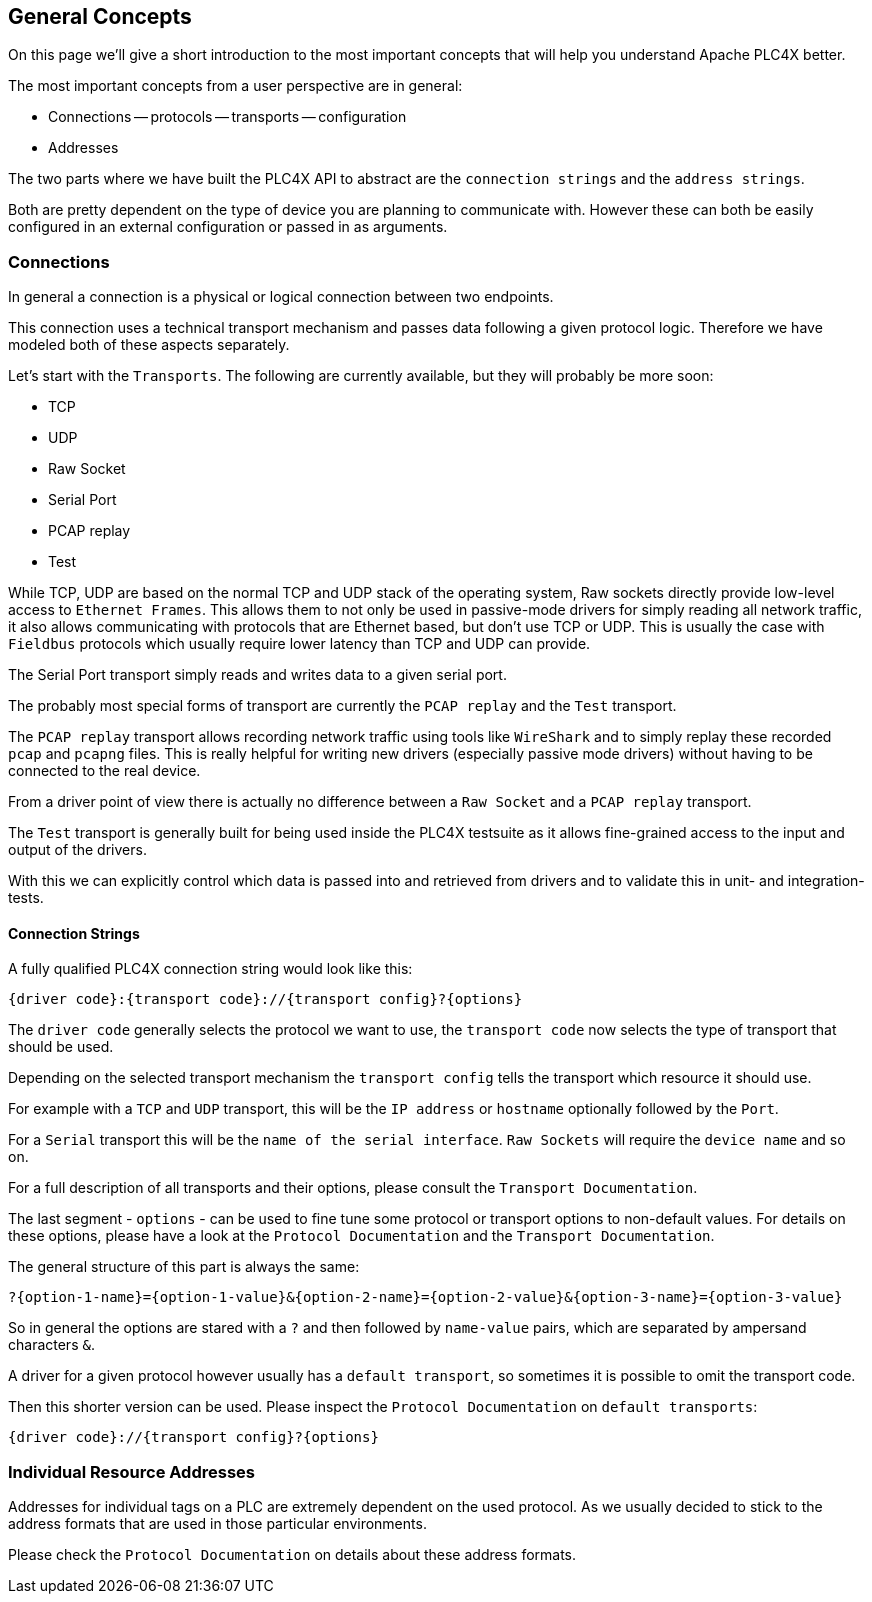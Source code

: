 //
//  Licensed to the Apache Software Foundation (ASF) under one or more
//  contributor license agreements.  See the NOTICE file distributed with
//  this work for additional information regarding copyright ownership.
//  The ASF licenses this file to You under the Apache License, Version 2.0
//  (the "License"); you may not use this file except in compliance with
//  the License.  You may obtain a copy of the License at
//
//      https://www.apache.org/licenses/LICENSE-2.0
//
//  Unless required by applicable law or agreed to in writing, software
//  distributed under the License is distributed on an "AS IS" BASIS,
//  WITHOUT WARRANTIES OR CONDITIONS OF ANY KIND, either express or implied.
//  See the License for the specific language governing permissions and
//  limitations under the License.
//

== General Concepts

On this page we'll give a short introduction to the most important concepts that will help you understand Apache PLC4X better.

The most important concepts from a user perspective are in general:

- Connections
-- protocols
-- transports
-- configuration
- Addresses

The two parts where we have built the PLC4X API to abstract are the `connection strings` and the `address strings`.

Both are pretty dependent on the type of device you are planning to communicate with. However these can both be easily configured in an external configuration or passed in as arguments.

=== Connections

In general a connection is a physical or logical connection between two endpoints.

This connection uses a technical transport mechanism and passes data following a given protocol logic.
Therefore we have modeled both of these aspects separately.

Let's start with the `Transports`. The following are currently available, but they will probably be more soon:

- TCP
- UDP
- Raw Socket
- Serial Port
- PCAP replay
- Test

While TCP, UDP are based on the normal TCP and UDP stack of the operating system, Raw sockets directly provide low-level access to `Ethernet Frames`.
This allows them to not only be used in passive-mode drivers for simply reading all network traffic, it also allows communicating with protocols that are Ethernet based, but don't use TCP or UDP. This is usually the case with `Fieldbus` protocols which usually require lower latency than TCP and UDP can provide.

The Serial Port transport simply reads and writes data to a given serial port.

The probably most special forms of transport are currently the `PCAP replay` and the `Test` transport.

The `PCAP replay` transport allows recording network traffic using tools like `WireShark` and to simply replay these recorded `pcap` and `pcapng` files. This is really helpful for writing new drivers (especially passive mode drivers) without having to be connected to the real device.

From a driver point of view there is actually no difference between a `Raw Socket` and a `PCAP replay` transport.

The `Test` transport is generally built for being used inside the PLC4X testsuite as it allows fine-grained access to the input and output of the drivers.

With this we can explicitly control which data is passed into and retrieved from drivers and to validate this in unit- and integration-tests.

==== Connection Strings

A fully qualified PLC4X connection string would look like this:

----
{driver code}:{transport code}://{transport config}?{options}
----

The `driver code` generally selects the protocol we want to use, the `transport code` now selects the type of transport that should be used.

Depending on the selected transport mechanism the `transport config` tells the transport which resource it should use.

For example with a `TCP` and `UDP` transport, this will be the `IP address` or `hostname` optionally followed by the `Port`.

For a `Serial` transport this will be the `name of the serial interface`. `Raw Sockets` will require the `device name` and so on.

For a full description of all transports and their options, please consult the `Transport Documentation`.

The last segment - `options` - can be used to fine tune some protocol or transport options to non-default values. For details on these options, please have a look at the `Protocol Documentation` and the `Transport Documentation`.

The general structure of this part is always the same:

----
?{option-1-name}={option-1-value}&{option-2-name}={option-2-value}&{option-3-name}={option-3-value}
----

So in general the options are stared with a `?` and then followed by `name-value` pairs, which are separated by ampersand characters `&`.

A driver for a given protocol however usually has a `default transport`, so sometimes it is possible to omit the transport code.

Then this shorter version can be used. Please inspect the `Protocol Documentation` on `default transports`:

----
{driver code}://{transport config}?{options}
----

=== Individual Resource Addresses

Addresses for individual tags on a PLC are extremely dependent on the used protocol.
As we usually decided to stick to the address formats that are used in those particular environments.

Please check the `Protocol Documentation` on details about these address formats.
